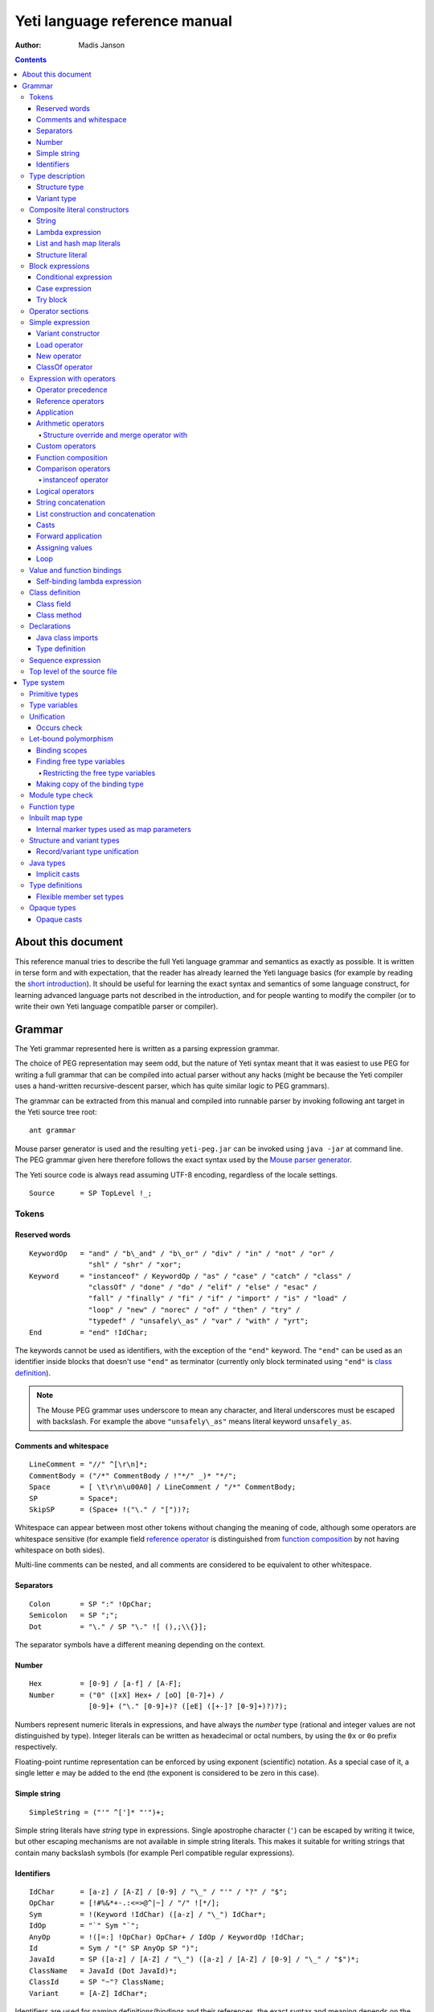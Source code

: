 .. ex: se sw=4 sts=4 expandtab:

================================
Yeti language reference manual
================================

:Author: Madis Janson

.. contents:: Contents
.. _yeti.jar: http://dot.planet.ee/yeti/yeti.jar
.. _home page: http://mth.github.io/yeti/
.. _Mouse parser generator: http://mousepeg.sourceforge.net/Manual.pdf
.. _short introduction: http://dot.planet.ee/yeti/intro.html

About this document
~~~~~~~~~~~~~~~~~~~~~~
This reference manual tries to describe the full Yeti language grammar and
semantics as exactly as possible. It is written in terse form and with
expectation, that the reader has already learned the Yeti language basics
(for example by reading the `short introduction`_). It should be useful
for learning the exact syntax and semantics of some language construct, for
learning advanced language parts not described in the introduction, and
for people wanting to modify the compiler (or to write their own Yeti
language compatible parser or compiler).

Grammar
~~~~~~~~~~
The Yeti grammar represented here is written as a parsing expression
grammar.

The choice of PEG representation may seem odd, but the nature of Yeti syntax
meant that it was easiest to use PEG for writing a full grammar that can
be compiled into actual parser without any hacks (might be because the Yeti
compiler uses a hand-written recursive-descent parser, which has quite similar
logic to PEG grammars).

The grammar can be extracted from this manual and compiled into runnable
parser by invoking following ant target in the Yeti source tree root::

    ant grammar

Mouse parser generator is used and the resulting ``yeti-peg.jar`` can be
invoked using ``java -jar`` at command line. The PEG grammar given here
therefore follows the exact syntax used by the `Mouse parser generator`_.

The Yeti source code is always read assuming UTF-8 encoding, regardless
of the locale settings.

.. peg

::

    Source      = SP TopLevel !_;


Tokens
+++++++++

Reserved words
-----------------
.. peg

::

    KeywordOp   = "and" / "b\_and" / "b\_or" / "div" / "in" / "not" / "or" /
                  "shl" / "shr" / "xor";
    Keyword     = "instanceof" / KeywordOp / "as" / "case" / "catch" / "class" /
                  "classOf" / "done" / "do" / "elif" / "else" / "esac" /
                  "fall" / "finally" / "fi" / "if" / "import" / "is" / "load" /
                  "loop" / "new" / "norec" / "of" / "then" / "try" /
                  "typedef" / "unsafely\_as" / "var" / "with" / "yrt";
    End         = "end" !IdChar;

The keywords cannot be used as identifiers, with the exception of the
``"end"`` keyword. The ``"end"`` can be used as an identifier inside blocks
that doesn't use ``"end"`` as terminator (currently only block terminated
using ``"end"`` is `class definition`_).

.. Note::

    The Mouse PEG grammar uses underscore to mean any character,
    and literal underscores must be escaped with backslash.
    For example the above ``"unsafely\_as"`` means literal
    keyword ``unsafely_as``.

Comments and whitespace
--------------------------
.. peg

::

    LineComment = "//" ^[\r\n]*;
    CommentBody = ("/*" CommentBody / !"*/" _)* "*/";
    Space       = [ \t\r\n\u00A0] / LineComment / "/*" CommentBody;
    SP          = Space*;
    SkipSP      = (Space+ !("\." / "["))?;

Whitespace can appear between most other tokens without changing the
meaning of code, although some operators are whitespace sensitive
(for example field `reference operator <Reference operators_>`_ is
distinguished from `function composition`_ by not having whitespace
on both sides).

Multi-line comments can be nested, and all comments are considered
to be equivalent to other whitespace.

Separators
-------------
.. peg

::

    Colon       = SP ":" !OpChar;
    Semicolon   = SP ";";
    Dot         = "\." / SP "\." ![ (),;\\{}];

The separator symbols have a different meaning depending on the context.

Number
---------
.. peg

::

    Hex         = [0-9] / [a-f] / [A-F];
    Number      = ("0" ([xX] Hex+ / [oO] [0-7]+) /
                  [0-9]+ ("\." [0-9]+)? ([eE] ([+-]? [0-9]+)?)?);

Numbers represent numeric literals in expressions, and have always
the *number* type (rational and integer values are not distinguished
by type). Integer literals can be written as hexadecimal or octal
numbers, by using the ``0x`` or ``0o`` prefix respectively.

Floating-point runtime representation can be enforced by using exponent
(scientific) notation. As a special case of it, a single letter ``e``
may be added to the end (the exponent is considered to be zero in this
case).

Simple string
-----------------
.. peg

::

    SimpleString = ("'" ^[']* "'")+;

Simple string literals have *string* type in expressions.
Single apostrophe character (``'``) can be escaped by writing it twice,
but other escaping mechanisms are not available in simple string literals.
This makes it suitable for writing strings that contain many backslash
symbols (for example Perl compatible regular expressions).

Identifiers
--------------
.. _Id:
.. peg

::

    IdChar      = [a-z] / [A-Z] / [0-9] / "\_" / "'" / "?" / "$";
    OpChar      = [!#%&*+-.:<=>@^|~] / "/" ![*/];
    Sym         = !(Keyword !IdChar) ([a-z] / "\_") IdChar*;
    IdOp        = "`" Sym "`";
    AnyOp       = !([=:] !OpChar) OpChar+ / IdOp / KeywordOp !IdChar;
    Id          = Sym / "(" SP AnyOp SP ")";
    JavaId      = SP ([a-z] / [A-Z] / "\_") ([a-z] / [A-Z] / [0-9] / "\_" / "$")*;
    ClassName   = JavaId (Dot JavaId)*;
    ClassId     = SP "~"? ClassName;
    Variant     = [A-Z] IdChar*;

Identifiers are used for naming definitions/bindings and their references,
the exact syntax and meaning depends on the context (most common are the
value bindings used within expressions).

Most operators can be used as normal identifiers by placing them in
parenthesis. The type of usable operator binding should be a function
(for binary operators it would be *left-side* → *right-side* → *result*).

Type description
+++++++++++++++++++
.. _Type:
.. _IsType:
.. peg

::

    Type        = SP BareType SkipSP FuncType*;
    IsType      = SP ("is" !IdChar Type)?;
    BareType    = ['^] IdChar+ / "~" JavaType / "{" StructType / "(" SP ")" /
                  "(" Type ")" / VariantType ("|" !OpChar SP VariantType)* /
                  Sym "!"? SkipSP TypeParam?;
    TypeParam   = "<" SP (Type ("," Type)*)? ">";
    FuncType    = ("->" / "\u2192") !OpChar SP BareType SkipSP;
    JavaType    = ClassName "[]"*;

Type description is one of the following: function, type parameter (starts
with ``'`` or ``^``), Java class name (prefixed with ``~``), structure,
variant or type name. Type name may be followed by optional parameter list
that is embedded between ``<`` and ``>``. Java class name may be followed
by one or more ``[]`` pairs, indicating that it is JVM array type (in this
case the ClassName might be also Java primitive type name like *char*).

Type parameters starting with ``^`` are considered to have an ordered type.

Function type is in the form *argument-type* → *return-type* (the
above grammar defines it like type list separated by arrows, because the
*return-type* itself can be a function type without any surrounding
parenthesis). Either ``->`` or the unicode symbol \\u2192 (→) can be used
for the function arrow.

The IsType clause using ``"is"`` keyword is used after binding or expression
to narrow it's type by unifying it with the given type.

Structure type
-----------------
.. peg

::

    StructType  = FieldType ("}" / "," SP "}" / "," StructType);
    FieldType   = SP ("var" !IdChar SP)? "\."? Sym SP "is" !IdChar Type;

Structure type is denoted by field list surrounded by ``{`` and ``}``.
The field names can be prefixed with dot, denoting required fields
(if any of the fields is without dot, then **all** listed fields
form the allowed fields set in the structure type). Defined structure
type is open, if all field names are prefixed with dot.

Structure type in Yeti is more commonly called an extensible record
type in the ML family languages (the name structure is chosen in Yeti
because it is more familiar to programmers knowing the C family
languages).

Variant type
---------------
.. peg

::

    VariantType = Variant "\."? !IdChar SP BareType SkipSP;

Single variant type consists of the capitalized variant tag followed
by variants value type. The variant tag can be suffixed with dot,
denoting that it isn't a required variant. Defined variant type is open,
if there is no variant suffixed with dot.

The full variant type consists of single variants separated by ``|``
symbols. If any of the tags in full variant type has the dot prefix,
then **all** listed fields form the allowed variants set).

Composite literal constructors
+++++++++++++++++++++++++++++++++

Composite literals are literal expressions that can contain other expressions.
These expressions generally construct a new instance of the value on each
evaluation, with the exception of constant list literals, and string literals
that doesn't have any embedded expressions.

String
---------
.. peg

::

    String      = SimpleString /
                  "\"\"\"" ("\\" StringEscape / !"\"\"\"" _)* "\"\"\"" /
                  "\"" ("\\" StringEscape / ^["])* "\"";
    StringEscape = ["\\abfnrte0] / "u" Hex Hex Hex Hex /
                   "(" SP InParenthesis SP ")" / [ \t\r\n] SP "\"";

String literals have *string* type in expressions.
Strings can contain following escape sequences:

+-------------------+--------------------------------------------------------+
| Escape sequence   | Meaning in the string                                  |
+===================+========================================================+
| \\"               | Quotation mark ``"`` (ASCII code 34)                   |
+-------------------+--------------------------------------------------------+
| \\\ \\            | Backslash ``\`` (ASCII code 92)                        |
+-------------------+--------------------------------------------------------+
| \\(*expression*)  | Embedded expression. The value of the expression       |
|                   | is converted into string in the same way as standard   |
|                   | libraries string function would do.                    |
+-------------------+--------------------------------------------------------+
| \\\ *whitespace*" | This escape is simply omitted. The whitespace can      |
|                   | contain line breaks and comments, so this is useful    |
|                   | for breaking long strings into multiple lines.         |
+-------------------+--------------------------------------------------------+
| \\0               | NUL (ASCII code 0, null character)                     |
+-------------------+--------------------------------------------------------+
| \\a               | BEL (ASCII code 7, bell)                               |
+-------------------+--------------------------------------------------------+
| \\b               | BS  (ASCII code 8, backspace)                          |
+-------------------+--------------------------------------------------------+
| \\t               | HT  (ASCII code 9, horizontal tab)                     |
+-------------------+--------------------------------------------------------+
| \\n               | LF  (ASCII code 10, new line)                          |
+-------------------+--------------------------------------------------------+
| \\f               | FF  (ASCII code 12, form feed)                         |
+-------------------+--------------------------------------------------------+
| \\r               | CR  (ASCII code 13, carriage return)                   |
+-------------------+--------------------------------------------------------+
| \\e               | ESC (ASCII code 27, escape)                            |
+-------------------+--------------------------------------------------------+
| \\u\ *####*       | UTF-16 code point with the given hexadecimal           |
|                   | code *####*.                                           |
+-------------------+--------------------------------------------------------+

Stray backslash characters are not allowed, and all other sequences of symbols
represent themselves inside the string literal.

Strings are composite literals, because it is possible to embed arbitrary
expressions_ in the string using \\(...). The value of the whole
string literal is the result of concatenation of literal and embedded
expression value parts as strings.

Strings can be triple-quoted (in the start and end), the meaning is exactly
same as with strings between single ``"`` symbols. Triple-quoted strings
can be useful for larger string literals that contain ``"`` symbols by
themselves.

Lambda expression
--------------------
.. _Lambda:
.. peg

::

    Lambda      = "do" !IdChar BindArg* Colon AnyExpression "done" !IdChar;
    BindField   = FieldId IsType "=" !OpChar SP Id SP / Id IsType;
    StructArg   = "{" SP BindField ("," SP BindField)* "}";
    BindArg     = SP (Id / "()" / StructArg);

Lambda expression (aka function literal) constructs a function value containing
the given block of code (AnyExpression_) as body. The type of lambda expression
is therefore *argument-type* → *return-type* (a function type).
The argument type is inferred from the function body and the return type is
the type of the body expression.

The bindings from outer scopes are accessible for the function literals
body expression, and when used create a closure. Mutable bindings will
be stored in the closure as implicit references to the bindings.

Multiple arguments (BindArg) can be declared, this creates implicit nested
lambda expression for each of the arguments. The following lambda definitions
are therefore strictly equivalent::

    implicit_inner_lambda = do a b: a + b done;
    explicit_inner_lambda = do a: do b: a + b done;

Some special argument forms are accepted:

Unit value literal: ``()``
    The argument type is unit type and no actual argument binding is done.

Single underscore: ``_``
    The argument type is a type variable and no actual argument
    binding is done (essentially a wildcard pattern match).

.. _StructArg:

Structure literal: StructArg
    A destructuring binding of the argument is done. This means that the
    identifiers (Id) used as values for structure fields (FieldId) are bound
    inside the function body to the actual field values (taken from
    the structure value given as argument).

List and hash map literals
-----------------------------
.. peg

::

    List        = "[:]" / "[" SP (Items ("," SP)?)? "]";
    Items       = HashItem ("," HashItem)* / ListItem ("," ListItem)*;
    ListItem    = Expression SP ("\.\." !OpChar Expression)? SP;
    HashItem    = Expression Colon Expression SP;

List and hash map literals are syntactically both enclosed in square
brackets. The difference is that hash map items have the key expression
and colon prepended to the value expression, while list items have only
the value expression. Empty hash map constructor is written as ``[:]`` to
differentiate it from the empty list literal ``[]``.

The list literal constructs a immutable single-linked list of its item
values (elements). The hash map literal constructs a mutable hash table
containing the given key-value associations.

Value expression types of all items are unified, resulting in a single
*value-type*. Hash map literals also unify all items key expression
types, resulting in a single *key-type*. The type of the list literal
itself is *list<value-type>*, and the type of the hash map literal is
*hash<key-type, value-type>*. Empty list and hash map constructors
assign type variables to the *value-type* and *key-type*.

List literals can contain value ranges, where the lower and higher bound
of the range are separated by two consecutive dots (*lower-bound* ``..``
*higher-bound*). The items corresponding to the range are created lazily
when the list is traversed by incrementing the lower bound by one as long
as it doesn't exceed the higher bound. The bound and item types for a list
containing range are always *number* (which means that the *value-type*
is also a *number*).

Structure literal
--------------------
.. peg

::

    Struct      = "{" Field ("," Field)* ","? SP "}";
    Field       = SP NoRec? Modifier? FieldId
                  (&(SP [,}]) / BindArg* IsType "=" !OpChar AnyExpression) SP;
    FieldId     = Id / "``" ^[`]+ "``";
    NoRec       = "norec" Space+;
    Modifier    = ("get" / "set" / "var") Space+;

Structure literal creates a structure (aka record) value, which contains a
collection of named fields inside curled braces. Each field is represented as
a binding, where the FieldId is optionally followed by IsType_ clause narrowing
the fields type and/or equals (``=``) symbol and an expression containing
the fields value. The FieldId is either normal identifier or a string enclosed
between ``````.

Multiple fields are separated by commas. If the field value is not specified
by explicit expression, then current scope must contain a binding with same
name as the field, and the value of that binding is assigned to the
corresponding structure field.

If field value expression is a function literal (either implicit one created
by having arguments in the field binding or explicit Lambda_ block), then a
new scope is created inside the structure literal, and used by all field value
expressions as a containing scope. All fields having function literal values
will create a local binding inside that structure scope (unless prefixed
with ``norec`` keyword), and the bindings will be recursively available
for all expressions residing in the structure literal definition. This is
the only form of mutually recursive bindings available in the Yeti language.
The local bindings inside the structure scope are always non-polymorphic.

The field names can be prefixed with ``norec``, ``var``, ``get`` or ``set``
keywords:

``var``
    The field is mutable within structure (by default a field is immutable).

``norec``
    The field won't create a local binding inside the structure scope,
    even when it's value is a function literal.

``get``
    The given value is used as an accessor function that is applied to unit
    value ``()`` to get the actual field value whenever the
    `field value is referenced <FieldRef_>`_. The type of the accessor
    function is *()* → *field-type*.

``set``
    The given value is used as an accessor function that is applied to
    the value to be assigned whenever a new value is
    `assigned <assigning values_>`_ to the `field reference <FieldRef_>`_.
    The ``set`` accessor is allowed only together with the ``get`` accessor.
    The type of the accessor function is *field-type* → *()*.

The type of structure literal is a structure type. The types of fields are
inferred from the values assigned to the fields and produce an allowed fields
set for the literals type. The required fields set in the type will be empty.

Block expressions
+++++++++++++++++++++

Conditional expression
-------------------------
.. peg

::

    If          = "if" !IdChar IfCond ("elif" !IdChar IfCond)* EndIf;
    EndIf       = ("else" !IdChar AnyExpression)? "fi" !IdChar /
                  "else:" !OpChar Expression;
    IfCond      = AnyExpression "then" !IdChar AnyExpression;

Conditional expression provides branched evaluation. When the condition
expression before ``"then"`` keyword evaluates as **true** value, then
the AnyExpression_ after the ``"then"`` keyword will be evaluated, and
resulting value will be the value for the conditional expression.

Otherwise the following ``elif`` condition will be examined in the same way.
If there are no (more) ``elif`` branches, then evaluation of the expression
after the ``"else"`` keyword will give the value of the conditional expression.

The type of conditions (which precede the ``"then"`` keywords) is *boolean*.
The types of branch expressions are unified, and the unified type is used as
the type of the whole conditional expression. The unification uses implicit
casting rules for ``elif`` and ``else`` branches.

The final ``else`` branch might be omitted, in this case an implicit
``else`` branch is created by the compiler. If the unified type of the
explicit branches were *string*, then the value of the implicit ``else``
branch will be **undef_str**, otherwise the implicit ``else`` branch will
give the unit value ``()`` (that has the unit type *()*).

Case expression
------------------
.. peg

::

    CaseOf      = "case" !IdChar AnyExpression "of" !IdChar
                  Case (Semicolon CaseStmt?)* SP Esac;
    Case        = SP Pattern Colon Statement;
    CaseStmt    = Case / Statement / SP "\.\.\." Semicolon* SP &Esac;
    Esac        = "esac" !IdChar;
    Pattern     = Match SP ("::" !OpChar SP Match SP)*;
    Match       = Number / String / JavaId SP "#" SP JavaId /
                  Variant SP Match / Id /
                  "[" SP (Pattern ("," SP Pattern)* ("," SP)?)? "]" /
                  "{" FieldPattern ("," FieldPattern)* ("," SP)? "}" /
                  "(" SP Pattern? ")";
    FieldPattern = SP Id IsType ("=" !OpChar SP Pattern)? SP;

Case expression contains one or more case options separated by semicolons.
Each case option has a value pattern followed by colon and expression to be
evaluated in case the pattern matches the given argument value (resulting
from the evaluation of the AnyExpression_ between initial ``"case"`` and
``"of"`` keywords). Only the expression from first matching case option will
be evaluated, and the resulting value will be the value of the whole case
expression.

The patterns are basically treated as literal values that are compared to
the given case argument value, but identifiers in the pattern (Id_) act
like wildcards that match any value. Each case option has its own scope,
and the identifiers from its pattern will have the matching values bound
to them during the expression evaluation.

The pattern can contain wildcard identifiers, number and string literals,
variant constructor applications, list cell constructor applications (``::``),
list literals, structure literals and static final field references from
Java classes (in the ``Class#field`` form).

The underscore identifier ``_`` is special in that it wouldn't be bound
to real variable (similarly as it's used in function arguments).

The compiler should verify that the case options patterns together provide
exhaustive match for the matched value, so at least one case option is
guaranteed to match at runtime, regardless of the matched value. Compilation
error should be given for non-exhaustive patterns.

The last case option can be ``...`` (but it can't be the only option).
This is shorthand for the following case option code::

   value: throw new IllegalArgumentException("bad match (\(value))"); 

It can be useful for marking the case patterns as non-exhaustive (and since
it will match any value, it will make the exhaustiveness check to pass).

The matching value type is inferred from each case option pattern, and
the resulting types are unified into single type. The pattern type
unification works mostly like regular expression type unification,
with few exceptions:

    * `Variant <Id_>`_ tags from the pattern form *allowed* member set in
      the corresponding variant type, unless the type is also matched with
      wildcard (in this case open *required* member set is formed in the type).
    * Structure fields from the pattern form open *required* member set in the
      corresponding structure type.
    * List literal pattern gives *list?* type instead of *list*, meaning
      that values of *array* type can be also matched to it.

The case option expression types are also inferred and unified into single
type, which will be the type of the whole case expression.

Try block
------------
.. peg

::

    Try         = "try" !IdChar AnyExpression Catches "yrt" !IdChar;
    Catch       = "catch" !IdChar ClassId (Space Id)? Colon AnyExpression;
    Catches     = Finally / Catch+ Finally?;
    Finally     = "finally" !IdChar AnyExpression;

Try block provides exception handling. The expression following the ``"try"``
keyword is evaluated first, and if it doesn't throw an exception, the value
of it will be used as the value of the ``try``...\ ``yrt`` block.

The exceptions correspond to the JVM exceptions, and therefore the exception
types are directly Java class types.

The types of the ``try`` and ``catch`` section expressions are unified, and
the resulting type is used as the type of the ``try`` block.

The ``finally`` sections expression must have the unit type *()*, as the
value from the evaluation of the ``finally`` section is always ignored.

If exception is thrown that matches some ``catch`` section (by being same or
subclass of its `ClassId <Id_>`_), then first matching ``catch`` section is
evaluated, and the resulting value is used as the value of the ``try`` block.

If ``catch`` section has an exception binding Id_, then caught exceptions
value will be bound to the given identifier in that sections scope.

The expression following the ``"finally"`` keyword will be evaluated regardless
of whether any exception was thrown during the evaluation of ``try`` and
``catch`` sections. If an exception was thrown, then it will be suspended
during the evaluation of the ``finally`` section. If exception was suspended
and the ``finally`` section itself throws an exception, then the suspended
exception will be dropped (as only one exception per thread is allowed
simultaneously), otherwise the suspended exception will be re-thrown after
the ``finally`` block finishes.

Operator sections
++++++++++++++++++++

The operator sections can be only in parenthesis.

.. peg

::

    InParenthesis = FieldRef+ / SP AsIsType / RightSection /
                    LeftSection / AnyExpression;
    RightSection = SP AnyOp Expression;
    LeftSection  = Expression SP AnyOp;

Right section results in a function that applies the operator with argument
value as the implicit left-side value, and the expressions value as
right-side value. Left section results in a function that applies the operator
with expressions value as the left-side value, and the argument value as the
implicit right-side value. The expression is evaluated during the evaluation
of the section. The sections can be viewed as a syntactic sugar for following
partial applications::

    right_section = (`operator` expression);
    right_section_equivalent = flip operator expression;
    left_section = (expression `operator`);
    left_section_equivalent = operator expression;

The ``as`` and ``unsafely_as`` casts can also be used as right sections, that
result in a function value that casts its argument value into the given type.
The argument type is inferred from the context where the cast section is used,
defaulting to type variable (*'a*). Similarly the ``instanceof`` operator
can be used as a right section, resulting in a function that checks whether
its argument value would pass as instance of the given Java class.

Field references can also be put into parenthesis, giving a function that
retrieves the field value from the argument value. The type of single
field reference is ``{``\ *.field-name* ``is`` *'a*\ ``}`` → *'a*.

Field reference functions can be seen as syntactic sugar for following
lambda expressions::

    foo_bar_reference_function = (.foo.bar);
    foo_bar_reference_equivalent = do v: v.foo.bar done;

Any other expression in parenthesis is the expression itself.

Simple expression
++++++++++++++++++++
.. _expressions:
.. peg

::

    Primitive   = Number / String / "(" SP InParenthesis SP ")" / List /
                  Struct / Lambda / If / CaseOf / Try / New / Load / ClassOf /
                  Variant / Id;
    CPrimitive  = !End Primitive;

Simple expression is an expression that is not composed of subexpressions
separated by operators.

* `Identifier <Id_>`_
* Parenthesis (that can contain `any expression <AnyExpression_>`_)
* Literal constructor (number_, string_, `lambda expression`_,
  `list and hash map literals`_, `structure literal`_ or
  `variant constructor`_)
* Block expression (`conditional expression`_, `case expression`_ or
  `try block`_)
* Special value constructor (`load operator`_, `new operator`_ or
  `classOf operator`_)

The CPrimitive is simple expression that isn't the ``end`` keyword.
This is used inside `class definition`_ block, which is terminated by
``end`` (in other places ``end`` is normal identifier).

Variant constructor
----------------------

Variant constructor is written simply as a `Variant <Id_>`_ tag.
The type of variant constructor is *'a* → *Variant 'a*.

Load operator
----------------
.. peg

::

    Load        = "load" !IdChar ClassName;

Load operator gives value of module determined by the `ClassName <Id_>`_,
and the expressions type is the type of the module.

Alternatively ``load`` of module with structure type can be used as
a statement on the left side of the sequence operator. In this use
all fields of the module value will be brought into scope of right-hand
side of the sequence operator as local bindings, and additionally all
top-level `typedefs <Type definition_>`_ from the module will be imported
into that scope (excluding the ``shared`` typedefs).

New operator
---------------
.. _ArgList:
.. peg

::

    New         = "new" !IdChar ClassName SP NewParam;
    NewParam    = ArgList / "[" AnyExpression "]" "[]"*;
    ArgList     = "(" SP (Expression SP ("," Expression SP)*)? ")";

New operator constructs an instance of Java class specified by
`ClassName <Id_>`_, and the expressions type is the class type *~ClassName*.

Similarly to Java language, the constructor that has nearest match to
the given argument types is selected. Compilation fails, if there is no
suitable constructor.
The exact semantics of class construction come from the underlying JVM used,
and can be looked up from the JVM specification.

ClassOf operator
-------------------
.. peg

::

    ClassOf     = "classOf" !IdChar ClassId SP "[]"*;

The ``classOf`` operator gives Java **Class** instance corresponding to
the JVM class specified by the `ClassId <Id_>`_.
The specified class must exists in the compilation class path.
If the class name is followed by ``[]`` pairs, then an array class is given.
The type of ``classOf`` expression is (obviously) ``~java.lang.Class``.

Rough equivalent to ``classOf`` would be using ``Class#forName`` method::

    stringClass = Class#forName("java.lang.String");
    // gives same result as
    stringClass = classOf java.lang.String;
    // or simply
    stringClass = classOf String;

Expression with operators
++++++++++++++++++++++++++++

Operator precedence
----------------------

+----------------+-----------------+-----------------------+-----------------+
| Precedence and | Operator        | Description           | Type            |
| associativity  |                 |                       |                 |
+================+=================+=======================+=================+
| 1.             | **.**\ *field*  | Field reference       | *{.field is*    |
| suffix         |                 |                       | *'a}* → *'a*    |
|                +-----------------+-----------------------+-----------------+
|                | **#**\ *field*  | Java object reference |                 |
|                +-----------------+-----------------------+-----------------+
|                | **[]**          | Map reference         | *map<'k, 'e>*   |
|                |                 |                       | → *'k* → *'e*   |
+----------------+-----------------+-----------------------+-----------------+
| 1.             | **->**          | Custom reference      | *{.``->`` is*   |
| left           |                 |                       | *'a* → *'b}*    |
|                |                 |                       | → *'a* → *'b*   |
+----------------+-----------------+-----------------------+-----------------+
| 2.             | **-**           | Arithmetic negation   | *number* →      |
| prefix         |                 |                       | *number*        |
|                +-----------------+-----------------------+-----------------+
|                | **\\**          | Lambda                |                 |
+----------------+-----------------+-----------------------+-----------------+
| 3.             |                 | Application           | (*'a* → *'b*)   |
| left           |                 |                       | → *'a* → *'b*   |
+----------------+-----------------+-----------------------+-----------------+
| 4.             | **\***          | Multiplication        | *number* →      |
| left           +-----------------+-----------------------+ *number* →      |
|                | **/**           | Division              | *number*        |
|                +-----------------+-----------------------+                 |
|                | **div**         | Integer division      |                 |
|                +-----------------+-----------------------+                 |
|                | **%**           | Remainder of          |                 |
|                |                 | integer division      |                 |
|                +-----------------+-----------------------+                 |
|                | **b_and**       | Bitwise and           |                 |
|                +-----------------+-----------------------+                 |
|                | **shl**         | Bitwise left shift    |                 |
|                +-----------------+-----------------------+                 |
|                | **shr**         | Bitwise right shift   |                 |
|                +-----------------+-----------------------+-----------------+
|                | **with**        | Structure merge       |                 |
+----------------+-----------------+-----------------------+-----------------+
| 5.             | **+**           | Addition              | *number* →      |
| left           +-----------------+-----------------------+ *number* →      |
|                | **-**           | Subtraction           | *number*        |
|                +-----------------+-----------------------+                 |
|                | **b_or**        | Bitwise or            |                 |
|                +-----------------+-----------------------+                 |
|                | **xor**         | Bitwise exclusive or  |                 |
+----------------+-----------------+-----------------------+-----------------+
| 6.             |                 | Custom operators      |                 |
| left           |                 |                       |                 |
+----------------+-----------------+-----------------------+-----------------+
| 7.             | **.**           | Function              | *('a* → *'b)*   |
| undefined      |                 | composition           | → *('c* → *'a)* |
|                |                 |                       | → *'c* → *'b*   |
+----------------+-----------------+-----------------------+-----------------+
| 8.             | **==**          | Equality              | *'a* → *'b*     |
| left           +-----------------+-----------------------+ → *boolean*     |
|                | **!=**          | Inequality            |                 |
|                +-----------------+-----------------------+-----------------+
|                | **<**           | Less than             | *^a* → *^b*     |
|                +-----------------+-----------------------+ → *boolean*     |
|                | **<=**          | Less than or equal    |                 |
|                +-----------------+-----------------------+                 |
|                | **>**           | Greater than          |                 |
|                +-----------------+-----------------------+                 |
|                | **>=**          | Greater than or equal |                 |
|                +-----------------+-----------------------+-----------------+
|                | **=~**          | Pattern match         | *string*        |
|                |                 |                       | → *string*      |
|                |                 |                       | → *boolean*     |
|                +-----------------+-----------------------+-----------------+
|                | **instanceof**  | Instance of class     | *'a* → *boolean*|
+----------------+-----------------+-----------------------+-----------------+
| 9.             | **not**         | Logical negation      | *boolean*       |
| prefix         |                 |                       | → *boolean*     |
+----------------+-----------------+-----------------------+-----------------+
| 10.            | **and**         | Logical and           | *boolean*       |
| left           +-----------------+-----------------------+ → *boolean*     |
|                | **or**          | Logical or            | → *boolean*     |
+----------------+-----------------+-----------------------+-----------------+
| 11.            | **^**           | String concatenation  | *string*        |
| left           |                 |                       | → *string*      |
|                |                 |                       | → *string*      |
+----------------+-----------------+-----------------------+-----------------+
| 12.            | **::**          | List construction     | *'a*            |
| right          |                 |                       | → *list<'a>*    |
|                |                 |                       | → *list<'a>*    |
|                +-----------------+-----------------------+-----------------+
|                | **:.**          | Lazy list             | *'a* → *(()*    |
|                |                 | construction          | → *list<'a>)*   |
|                |                 |                       | → *list<'a>*    |
|                +-----------------+-----------------------+-----------------+
|                | **++**          | List concatenation    | *list<'a>*      |
|                |                 |                       | → *list<'a>*    |
|                |                 |                       | → *list<'a>*    |
+----------------+-----------------+-----------------------+-----------------+
| 13.            | **is** *type*   | Type unification      | *type* → *type* |
| suffix         +-----------------+-----------------------+-----------------+
|                | **as**          | Type conversion       |                 |
|                +-----------------+-----------------------+-----------------+
|                | **unsafely_as** | Unsafe type coercion  |                 |
+----------------+-----------------+-----------------------+-----------------+
| 14.            | **|>**          | Forward application   | *'a* → *('a*    |
| left           |                 |                       | → *'b)* → *'b*  |
+----------------+-----------------+-----------------------+-----------------+
| 15.            | **:=**          | Assignment            | *'a* → *'a*     |
| left           |                 |                       | → *()*          |
+----------------+-----------------+-----------------------+-----------------+
| 16.            | **loop**        | Loop                  | *boolean*       |
| right          |                 |                       | → *()* → *()*   |
+----------------+-----------------+-----------------------+-----------------+

Reference operators
----------------------
.. peg

::

    Reference   = SP PrefixOp* Primitive RefOp*;
    CReference  = SP PrefixOp* CPrimitive CRefOp*;
    RefOp       = FieldRef / MapRef / (SP (ObjectRef / "->" SP Primitive));
    CRefOp      = FieldRef / MapRef / (SP (ObjectRef / "->" SP CPrimitive));

Reference operators have highest precedence and thereby work
on simple `expressions`_.

Reference operators have left associativity.

The ``->`` operator is a function from standard library that is used
to provide custom reference operator for structure objects.

.. peg

::

    PrefixOp    = "\\" SP / "-" SP !OpChar;

The ``\`` prefix operator is shorthand form of `lambda expression`_.
A expression in form ``\``\ *value* is equivalent to ``do:`` *value* ``done``.
The argument value is ignored. If the *value* is a constant expression, then
the result is a constant function.

The ``-`` prefix operator is arithmetic negation. Its type is
*number* → *number*, so the negated expression must be a number, and the
resulting value is also number. Since ``-`` can be also used as binary
operator, the prefix operator cannot be used directly as function,
but the function value is bound in standard library module ``yeti.lang.std``
to ``negate`` identifier.

.. _FieldRef:
.. peg

::

    FieldRef    = Dot SP FieldId;

Field reference is a postfix operator that gives value of the given structure
*field*. Its type is ``{``\ *.field* ``is`` *'a*\ ``}`` → *'a*.

.. _mapping reference:
.. peg

::

    MapRef      = "[" Sequence SP "]";

Mapping reference takes two arguments - the mapping value preceding it and
the key value expression. The resulting value is the element corresponding
to the given key (or index). No whitespace can be before mapping reference
operator - if there is whitespace, then it is parsed as application of list
literal. The standard library has this operator as ``at`` function with
type *map<'key, 'element>* → *'key* → *'element*.
The mapping can be either *hash* map or *array*.

.. peg

::

    ObjectRef   = "#" JavaId SP ArgList?;

When ArgList_ is present, the ``#`` operator means method call, otherwise
it will be a Java class field reference.

The left side expression of the ``#`` operator is expected to have a Java
object type (*~Something*), that must have a field or method named by the
`JavaId <Id_>`_. No type inference is done for the left-side object type.

Since Java classes can have multiple methods with same name, the exact
method is resolved by finding one that has the correct number of arguments
and best match for the actual argument types. Implicit casting is done
for the arguments, if necessary. The resulting expression type is derived
from the used methods return type for method calls and field type for object
field references.

The ``#`` operator cannot be used as a function.

Application
--------------
.. peg

::

    Apply       = Reference (SP AsIsType* Reference)*;
    CApply      = CReference (SP AsIsType* CReference)*;

Function application is done simply by having two value expressions
(simple values or references) consecutively. Left side value is the
function value and the right side is the argument given to the function.
Yeti uses strict call-by-sharing evaluation semantics (call-by-sharing
is a type of call-by-value evaluation, where references are passed).

The type of application is the functions return type. If the function
value type is *'a* → *'b*, then the given value must have the same *'a*
type and the applications resulting value type is the same *'b* type.

The application operator has left associativity, for example ``a b c`` is
identical to ``(a b) c``. 

The function expression is evaluated before argument expression. This means
also that when multiple arguments are given by curring, then these argument
expressions are evaluated in the application order.

Arithmetic operators
-----------------------
.. peg

::

    Sum         = Multiple SkipSP (SumOp Multiple)*;
    CSum        = CMultiple SkipSP (SumOp CMultiple)*;
    SumOp       = AsIsType* ("+" / "-") !OpChar / ("b\_or" / "xor") !IdChar;
    Multiple    = Apply SkipSP (AsIsType* FactorOp Apply SkipSP)*;
    CMultiple   = CApply SkipSP (AsIsType* FactorOp CApply SkipSP)*;
    FactorOp    = ("*" / "/" / "%") !OpChar /
                  ("div" / "shr" / "shl" / "b\_and" / "with") !IdChar;

Yeti language has the following arithmetic and bitwise logic operators:

+-----------+-------------------------------+
| Operator  | Description                   |
+===========+===============================+
| **\+**    | Arithmetic addition           |
+-----------+-------------------------------+
| **\-**    | Arithmetic subtraction        |
+-----------+-------------------------------+
| **b_or**  | Bitwise logical or            |
+-----------+-------------------------------+
| **b_xor** | Bitwise logical exclusive or  |
+-----------+-------------------------------+
| **\***    | Arithmetic multiplication     |
+-----------+-------------------------------+
| **/**     | Arithmetic division           |
+-----------+-------------------------------+
| **%**     | Remainder of integer division |
+-----------+-------------------------------+
| **div**   | Integer division              |
+-----------+-------------------------------+
| **b_and** | Bitwise logical and           |
+-----------+-------------------------------+
| **shr**   | Bit shift to right (unsigned) |
+-----------+-------------------------------+
| **shl**   | Bit shift to left             |
+-----------+-------------------------------+

All arithmetic and bitwise operators have the type *number* → *number*
→ *number* and left associativity. The bitwise, integer division and
remainder operators truncate fractional part from their arguments,
doing the given operation using only the integer part of the argument.

Structure override and merge operator with
'''''''''''''''''''''''''''''''''''''''''''''
The expression on the right of the ``with`` operator must have a structure
type that has an allowed fields set (a non-extensible structure type).
The left-side expression must have either structure type or undefined
type  *'a* (a type variable). The ``with`` operator has nothing else
in common with arithmetic operators, than having the same precedence and
left associativity.

The resulting value of the ``with`` expression is a structure consisting of
all fields from the right-side value, that were in its types allowed field
set, and those fields from the left-side structure value, that were not in
the right-side expression types allowed field set.

Mutable fields are shared with their originating structure. This means that
the structure that gave a mutable field to the resulting structure gets
its field updated whenever the field is assigned a new value in the ``with``
operators result structure. The ``get`` and ``set`` field accessor functions
are also passed to the resulting structure, so accessing the result structure
field still goes through the accessor functions.

The ``with`` operator has two distinct use cases, overriding and merging.
If the left-side expression also has a structure type with allowed fields set,
then a merge operation is done, otherwise only a simple override is done.

For overriding operation the left-side expressions type is unified with
open structure type that has as a required fields set the right-side types
allowed fields set. The result of unification is used as the type of the
``with`` expression. Due to the type unification the right-side allowed
field set is either same or subset of the left-side values field set, with
matching types, and all the corresponding fields are overridden.

For merging operation, the type of the ``with`` expression is a new structure
type. The result types allowed field set contains all of the right-side types
allowed field set, and those fields from the left-side types allowed field
set that were not present in the right-side type. A required fields set is
not present in the result type, and no unification is done with either left
nor right side expression types. Since no unification is done, for a field
present on both sides of the ``with`` operator the types can be different
(only the type from right side is used in this case).

Custom operators
-------------------
.. peg

::

    CustomOps   = Sum SkipSP (AsIsType* CustomOp Sum)*;
    CCustomOps  = CSum SkipSP (AsIsType* CustomOp CSum)*;
    CustomOp    = !(CompareOp / [*/%+-<=>^:\\\.] !OpChar) OpChar+ / IdOp;

Custom operators are any operators that are not built into the language.
These operators are defined by simply having a function value bound with name
consisting of operator characters, or by using regular identifier between
backticks. The operator type is the binding type, and resulting value/type
is the result of applying the function value to the given arguments. 

Custom operators have left associativity.

Function composition
-----------------------
.. peg

::

    Compose     = CustomOps (AsIsType* ComposeOp CustomOps)*;
    CCompose    = CCustomOps (AsIsType* ComposeOp CCustomOps)*;
    ComposeOp   = "\." Space+ / Space+ "\." SP;

Function composition operator composes two functions given as it's arguments.
Canonical implementation of the function composition is the following
definition::

    (.) f g a = f (g a);

The type of the composition operator is
*('a* → *'b)* → *('c* → *'a)* → *'c* → *'b*.

Dot is considered to be composition operator only when it doesn't have
identifier neither directly before or after it (without whitespace).
Otherwise the dot denotes reference operator.

Function composition is associative, therefore the operators associativity
is undefined.

Comparison operators
-----------------------
.. peg

::

    Compare     = SP Not* Compose SP (AsIsType* CompareOp Compose)*
                  SP InstanceOf*;
    CCompare    = SP Not* CCompose SP (AsIsType* CompareOp CCompose)*
                  SP InstanceOf*;
    InstanceOf  = "instanceof" !IdChar ClassId SP;
    Not         = "not" !IdChar SP;
    CompareOp   = ("<" / ">" / "<=" / ">=" / "==" / "!=" / "=~" / "!=")
                  !OpChar / "in" !IdChar;

Comparison operators compare two values of same type and give boolean
result. Comparison operators have left associativity.

Yeti language has the following comparison operators:

+----------+--------------------------------------------+----------------------+
| Operator | Proposition                                | Type                 |
+==========+============================================+======================+
| **==**   | Left side value is equal to right side     | *'a* → *'a*          |
+----------+--------------------------------------------+ → *boolean*          |
| **!=**   | Left side value is not equal to right side |                      |
+----------+--------------------------------------------+----------------------+
| **<**    | Left side value is less than right side    | *^a* → *^a*          |
+----------+--------------------------------------------+ → *boolean*          |
| **<=**   | Left side value is less than or equal      |                      |
|          | to right side                              |                      |
+----------+--------------------------------------------+                      |
| **>**    | Left side value is greater than right side |                      |
+----------+--------------------------------------------+                      |
| **>=**   | Left side value is greater than            |                      |
|          | or equal to right side                     |                      |
+----------+--------------------------------------------+----------------------+
| **=~**   | Left side string matches regex             | *string* → *string*  |
|          | pattern on the right side                  | → *boolean*          |
+----------+--------------------------------------------+----------------------+

instanceof operator
''''''''''''''''''''''

The ``instanceof`` operator gives ``true`` value when the left-side value
would pass as an instance of the Java class named on the right of the operator,
by being instance of it or its subclass. Otherwise the application of the
``instanceof`` operator results in ``false`` value. Only the left-side values
runtime (JVM) type is considered, the compile-time static type doesn't matter
at all, and therefore can be any type, including native Yeti types.

Since the type name is de-facto part of the operator, it can be considered
to be suffix operator similarly to the cast operators, and has the type
*`a* → *boolean*.

Logical operators
--------------------
.. peg

::

    Logical     = Compare SP (AsIsType* ("and" / "or") !IdChar Compare)*;
    CLogical    = CCompare SP (AsIsType* ("and" / "or") !IdChar CCompare)*;

Logical **and** expression results in **true** only, if both arguments are
**true** (otherwise the result is **false**). The right side argument
expression is not evaluated, if the left side had a **false** value.

Logical **or** expression results in **true**, if either of arguments 
**true** (otherwise the result is **false**). The right side argument
expression is not evaluated, if the left side had a **true** value.

The type of logical operators is *boolean* → *boolean* → *boolean* (the
expression results in *boolean* value and the arguments are *boolean* as well).

Logical operators have left associativity. Yeti is different from many other
programming languages by having same precedence for **and** and **or** -
this is to encourage using parenthesis to make the grouping explicit.

String concatenation
-----------------------
.. peg

::

    StrConcat   = Logical SP (AsIsType* "^" !OpChar Logical)*;
    CStrConcat  = CLogical SP (AsIsType* "^" !OpChar CLogical)*;

String concatenation operator takes two *string* values and results in
a *string* value that represents character sequence, that is concatenation
of the character sequences from the left side and right side arguments.

The type of the **^** operator is *string* → *string* → *string*.

String concatenation is associative.

List construction and concatenation
--------------------------------------
.. peg

::

    Cons        = StrConcat SP (AsIsType* ConsOp !OpChar StrConcat)*;
    CCons       = CStrConcat SP (AsIsType* ConsOp !OpChar CStrConcat)*;
    ConsOp      = "::" / ":." / "++";

List construction operator **::** takes head value from left side and
tail list from right side, and constructs a new list starting with the
head value. The type of **::** operator is *'a* → *list<'a>* → *list<'a>*.

Lazy list construction operator **:.** is similar, but takes on the right
side a function that returns the tail list when applied to unit value **()**.
The type of **:.** operator is *'a* → *(()* → *list<'a>)* → *list<'a>*.

List concatenation operator **++** takes two lists and results in 
a list that has elements from the left side list followed by the elements
from right side list, preserving the order of elements. The resulting
list is constructed lazily.
The type of **++** operator is *list<'a>* → *list<'a>* → *list<'a>*.

List construction and concatenation operators have right associativity.

Casts
--------
.. peg

::

    AsIsType    = ("is" / "as" / "unsafely\_as") !IdChar Type;

Cast operators are in reality suffix operators, as the type description
on their right side that can be considered to be part of the operator.

The **is** operator unifies the left side expressions type with the type
on the right side. The resulting value type is the unified type. It passes
the value unmodified, and due to the unification process the argument
expressions type is same as the resulting type. Its only effect is
compile-time narrowing of expression type and unification error on unexpected
type.

The **as** cast operator does a safe conversion of the argument value
into a value with given result type. The compiler verifies that the conversion
is guaranteed to be possible, and if needed, generates code to convert the
value into representation required by the given type. It's typically used
for conversions between Yeti native types and Java object types, and for
upcasting the Java types. A special case of **as** cast is casting
into opaque types.

The **unsafely_as** cast operator does a unsafe type coercion into a value
with the given result type. Unlike **as** cast, no value conversion will be
done, only JVM primitive checkcast opcode is used to change the underlying JVM
object type.
The compiler allows any coercion between Java object types that have subclass
relation (both downcasts and upcasts are possible, although it is more
reasonable to use **as** for upcasting). One of the argument or result types
can also be a Yeti native type that is represented by JVM type having a
subclass relation to the other type. Using **unsafely_as** with native
Yeti type makes the typesystem unsound, as the compiler cannot be sure anymore
that the runtime value matches the expected static type.

Both **as** and **unsafely_as** casts decouple the argument and result types,
limiting type inference.

Forward application
----------------------
.. peg

::

    ApplyPipe   = Cons SP ("|>" !OpChar Cons)* AsIsType*;
    CApplyPipe  = CCons SP ("|>" !OpChar CCons)* AsIsType*;

Forward application applies the right side function value to the left side
value. Its essentially equivalent to normal application (function value
followed by value given as argument), providing just better readability
in some cases.

The type of forward application operator is *'a* → *('a* → *'b)* → *'b*
and it has a left associativity (``x |> f |> g`` is same as ``(x |> f) |> g``
or ``g (f x)``).

Assigning values
-------------------
.. peg

::

    Assign      = ApplyPipe SP (":=" !OpChar ApplyPipe)?;
    CAssign     = CApplyPipe SP (":=" !OpChar CApplyPipe)?;

The left-side expression must provide a mutable box - either mutable
variable, mutable `structure field <FieldRef_>`_ or a `mapping reference`_
(having the form ``expression[key]``).

Assign operator stores into the mutable box a value from evaluation of the
right-side expression. The mutable boxes always store only a value reference,
which means that actual copy of the value is never done by assignment
(giving a sharing semantics for values that contain mutable boxes by
themselves, exactly as it is with the call-by-sharing function application
arguments).

The types of left-side and right-side expressions are unified. The result of
assignment expression is a normal ``()`` value, not a mutable box.

The evaluation order between left and right side of assignment is unspecified.

Loop
-------
.. _Expression:
.. peg

::

    Expression  = Assign SP ("loop" !IdChar Assign)* ("loop" !IdChar)?;
    CExpression = CAssign SP ("loop" !IdChar CAssign)* ("loop" !IdChar)?;

The expression left of ``loop`` operator must have a *boolean* type and
the right-side expression must have a *()* type. The right-side expression
may be omitted, in this case implicit ``()`` value is used in its place.
The whole ``loop`` expression has *()* type.

First the left-side expression is evaluated. The evaluation of ``loop``
expression terminates only when the left-side evaluation results in ``false``
value or exception is thrown. Otherwise the right-side expression is evaluated,
and if no exception was thrown, the ``loop`` expression evaluation is restarted
(repeating the loop while left-side is ``true``).

The ``loop`` operator has right associativity and cannot be used as a section or
function.

Value and function bindings
++++++++++++++++++++++++++++++
.. _binding:
.. peg

::

    Binding     = (StructArg / Var? !Any Id BindArg* IsType)
                  SP "=" !OpChar Expression Semicolon+ SP;
    CBinding    = (StructArg / Var? !(Any / End) Id (!End BindArg)* IsType)
                  SP "=" !OpChar CExpression Semicolon+ SP;
    Var         = "var" Space+;
    Any         = "\_" !IdChar;

Binding expression creates a new scope with a value from evaluation of the
Expression_ bound to the given identifier (Id). The binding is part of
`sequence expression`_, and the new scope is used for the following
expressions in the sequence (the part of sequence expression following
the binding can be considered to be part of the binding expression).
The type of the expression is used as the binding type.

A mutable variable binding is created, if the ``var`` keyword precedes
the binding name (Id_). The mutable variable acts as a mutable box where new
values can be `assigned <Assigning values_>`_. When a closure is created
over a mutable variable, a reference to the mutable box is stored in the
closure, without making a copy of the variable.

When underscore ``_`` is used as binding name, no binding or new scope is
created - the expression is still evaluated, but its value is discarded after
the evaluation. This can be useful when the evaluation is performed only for
its side effects.

Function arguments (`BindArg <Lambda_>`_) may be present after the binding
name (Id). This is treated as a syntactic sugar for binding a lambda_
expression - the compiler replaces the Expression with a ``do`` .. ``done``
block containing the Expression, and the function arguments are used as
the lambda expressions arguments.

If the bound value is a `function literal <Lambda_>`_ (either explicitly
written or implicit as described in the previous paragraph), then the
binding is available in the lambda expressions body scope, where it is
not polymorphic. Otherwise the bound expressions scope does not include
the binding itself (therefore an outer scopes binding with the same name
can be accessed, if one exists).

If a binding type is given (IsType_ before the ``=`` symbol), it will be
unified with the bound expression type. This is equivalent to using ``is``
operator unless the binding type is flexible.

Destructuring binding is done, if a structure literal StructArg_ is used
instead of binding name (no function arguments may follow it). In this case
the evaluation of the Expression must result in a structure value, and for
each structure field in the StructArg the identifier used as a value is bound
to the actual corresponding field value in the evaluation result.
The bound expression type is unified with an open structure type where
required member set contains each field from the StructArg, with the field
types used for the corresponding created bindings.

Self-binding lambda expression
---------------------------------
.. peg

::

    SelfBind    = (Id BindArg+ / Any) IsType "=" !OpChar;
    CSelfBind   = (!End Id (!End BindArg)+ / Any) IsType "=" !OpChar;

This is another syntax for writing function literals, that comes from
generalizing the function binding_. If the binding has arguments and is
either last statement in the `sequence expression`_, or not part of sequence,
then it is considered to be a standalone lambda expression. For example,
an expression ``(_ x = x)`` is equivalent to ``do x: x done``.

Just like with normal function bindings, if the binding name (Id_) is not
an underscore ``_``, then a recursive non-polymorphic binding is created,
that is available in the lambda expressions scope.

Class definition
+++++++++++++++++++
.. peg

::

    Class       = "class" !IdChar JavaId SP MethodArgs? Extends?
                  (End / Member ("," Member)* ","? SP End);
    Extends     = "extends" !IdChar ClassName SP ArgList? SP ("," ClassName SP)*;
    Member      = SP (Method / ClassField) SP;

Class definition creates a Java class with a given name (`JavaId <Id_>`_)
inside the same JVM package where the containing module or program resides.
The class will be **public**, if the definition is part of modules top-level
`sequence expression`_, otherwise it has **package** access. **Public**
classes must be generated by the compiler to be usable outside of Yeti code,
for example by normal Java code, without any explicit initialization of
the containing Yeti module.

Class definition in sequence expression also introduces a new scope with
new class name binding (the class name bindings have separate namespace).
Non-public classes can be constructed or extended only using that binding
in Yeti code. Attempts to instantiate them outside of their scope will
result in undefined behavior.

The extends list can contain a single class name (that will be the
superclass) and any number of interface names (that will be implemented).
The ``java.lang.Object`` will be used as default superclass,
if superclass is not given in the extends list.

The class will be automatically marked as **abstract**, if it contains
abstract methods, either defined by the class itself, or derived from
superclass or any of the implemented interfaces without being overridden
with concrete implementation by the class itself. The words **abstract**,
**public** and **package** are used here with the meaning these words
have in the Java language.

The *class scope* is the scope inside the class definition, that initially
contains constructor arguments and special bindings ``this`` and ``super``.
The ``this`` binding denotes instance of the class. The ``super`` binding
also denotes instance of the class, but can be used only for calling method
on it, and any overridden method called on super binding will invoke the
parent classes corresponding method. The JVM *invokespecial* instruction is
used for that effect. Any other use of ``super`` binding (like passing the
instance value) is forbidden.

The class name may be followed by constructor argument list in parenthesis.
The constructor arguments will be bound in the classes scope and stored
in implicit private fields. The constructor argument type declaration
and value conversion is done in the same way as with the method arguments.
Only single constructor is created for the class.

Bindings from outside scope are accessible inside the class, and those used
may be stored in implicit private fields.

Class field
--------------
.. peg

::

    ClassField  = ("var" Space+)? !End Id SP (!End BindArg SP)*
                  "=" !OpChar CExpression;

A class field is a binding inside the class scope, that redefines the class
scope for all class methods and subsequent fields. A value from evaluation
of the `CExpression <Expression_>`_ is bound to the given identifier (Id),
and a new scope containing the field binding will be the new class scope.
Consequently, the scope of class field expression contains previous
(but not following) class field bindings, and all method expression scopes
contain all field bindings.

The class field is similar to binding_\ s in the `sequence expression`_:

* The **var** keyword can be used to define mutable field binding.
* Using underscore (``_``) as field name omits the actual binding and
  new scope, but still forces the evaluation of expression at class instance
  construction time.
* Lambda_ expression can be created by including arguments
  (`BindArg <Lambda_>`_) after the field name.

If a field named **serialVersionUID** is defined with value being numeric
constant, then the compiler must generate a **private static final long
serialVersionUID** field with the given initialization value into generated
JVM class.

Class method
---------------
.. peg

::

    Method      = (("abstract" / "static") Space)? MethodType JavaId
                  MethodArgs Semicolon* MethodBody?;
    MethodArgs  = "(" SP (")" / MethodArg ("," MethodArg)* ")") SP;
    MethodType  = SP ClassName SP "[]"* SP;
    MethodArg   = MethodType Id SP;
    MethodBody  = CStatement (Semicolon CStatement?)*;

The method definition creates a new method into the containing Java class.

The ``abstract`` modifier marks method to be declared without actual
implementation in the same way as in the Java language.

The ``static`` modifier marks the generated JVM method as **static**
and is allowed only in public classes (those are defined in the modules
top-level `sequence expression`_).

The method signature after the optional modifier starts with return
type and method name, followed by argument list in parenthesis.
The return value and argument types in the signature are Java types
(not Yeti types), and can denote either primitive Java types (byte, short,
char, int, long, float, double, boolean) or a Java classname.

Non-abstract methods have a method body expression after the method signature,
which is evaluated when the method is invoked.

The body expression for non-static methods is in the final class scope, thus
all field bindings are visible to the method body, along with constructor
arguments, and ``this`` and ``super`` instance bindings.
The static methods use for body expression the scope containing the class,
so no class-specific value bindings are visible there.

No exception declarations are supported for the Java class methods defined
in the Yeti code, and any method can throw any exception (it violates the
Java language semantics, but is valid for the underlying JVM).

While the method argument types are declared as Java types, the argument
bindings have Yeti types and implicit argument casting rules are used to
convert the values having Java primitive types (as there are no Yeti
primitive types). The body expression type is inferred in the same way from
the declared Java return type. A reverse conversion is done for the returned
value, when the return type is a Java primitive type.

Declarations
+++++++++++++++
.. peg

::

    Declaration  = ClassDecl / Binding;
    CDeclaration = ClassDecl / CBinding;
    MDeclaration = TypeOrImport / Binding;
    ClassDecl    = Class Semicolon+ SP / TypeOrImport; 
    TypeOrImport = Import Semicolon+ SP / Typedef Semicolon* SP;

Declarations are parts of `sequence expression`_ used to define new bindings
that can be by the following expression parts.

Java class imports
--------------------
.. peg

::

    Import      = "import" !IdChar Space+ ClassName
                  (Colon JavaId SP ("," JavaId SP)*)?;

Class import creates a new scope for the following parts of the
`sequence expression`_, that contains imported class name bindings (in
separate namespace from other bindings). Class name bindings associate
the short class name in the local scope with full name containing the
package path (as given in the import).

The actual existence of the class is not verified by the compiler
(errors are given only when the binding is actually used and
for example class method or field signature cannot be be resolved). 

The **import** declaration has two possible forms. The simple form has
single full class name (dot-separated package path and class name) after
the ``import`` keyword. The package import has package path without
class after the ``import`` keyword, followed be colon and comma separated
list of class names to be imported from that package.

Unlike Java, the Yeti language doesn't support importing entire package
with asterisk.

Type definition
------------------
.. peg

::

    Typedef     = "typedef" !IdChar SP TypedefOf Semicolon*;
    TypedefOf   = "unshare" !IdChar SP Id /
                  (("opaque" / "shared") !IdChar SP)?
                  Id SP TypedefParam? "=" !OpChar Type;
    TypedefParam = "<" !OpChar SP Id SP ("," SP Id SP)* ">" !OpChar SP;

Type definition creates a new scope for the following parts of the
`sequence expression`_, that contains the given Type_ bound to the given
identifier (Id). Such binding can be considered to be a type alias.

A copy is made of the bound type on every reference to preserve polymorphism,
if it contains any type variables. The ``shared`` modifier disables this
behaviour, so the bound type itself will get unified with every reference of
the shared binding (this can be used to infer typedefs from code).
The ``shared`` typedefs are available only locally in the declaring module.

The ``unshare`` declaration can be later used to transform the former shared
typedef into normal polymorphic typedef (that will bind a copy of the shared
type).

Type definitions can have parameter list between ``<>`` symbols (when not
provided, it is same as having empty list). These will create type
variables bound in the scope of definition of the Type itself.
The parameters must also be provided when the bound definition is used.
The given parameters will be unified to the corresponding ones in
the copy of the bound type.

The binding of type to Id is also available for the definition of the Type
itself, so recursive types can be defined, but the binding has no parameters
there. It is created by first creating a type variable bound to the Id in the
type definition scope, which is thereafter unified with the defined type.

The ``opaque`` modifier causes a new unique type to be created and bound to
the given identifier (Id). The new type will be incompatible with the given
Type (no unification is allowed), but an ``as`` `cast <Casts_>`_ can be used
to convert between the new type and type given in the typedef declaration.
The casting is allowed only in the same module where the opaque type was
created. The ``opaque`` typedef can also have parameters, that act both as
type parameters for the new opaque type, and can also be referenced in the
Type associated with it (parameters will be unified when casting). No
type variables other than these parameters are allowed in the opaque typedef.

Sequence expression
+++++++++++++++++++++++
.. _AnyExpression:
.. peg

::

    AnyExpression = Semicolon* Sequence? SP;
    Sequence   = Statement (Semicolon Statement?)*; 
    Statement  = SP ClassDecl* (SelfBind / Declaration* SelfBind?) Expression;
    CStatement = SP ClassDecl* (CSelfBind / CDeclaration* CSelfBind?) CExpression;
    MStatement = SP TypeOrImport* (SelfBind Expression /
                                  MDeclaration* (Class / SelfBind? Expression));

Sequence expression is the general form of Yeti expressions, consisting of
declarations that create new scopes with bindings, and expressions to be
evaluated in those scopes. The sequence expression is evaluated from left
to right, and each new binding will create a scope containing the rest of
sequence expression (subsequent bindings with same name and kind will shadow
the previous bindings from outer scopes). The value and type of sequence
expression is the value and type of the last part of it, which must be
an expression therefore (not declaration). Empty sequence expressions are
also allowed and have unit type (the unit value literal ``()`` can be
considered to be an empty sequence expression). Intermediate expressions
are required to have an unit type and are evaluated only for side effects.

Top level of the source file
+++++++++++++++++++++++++++++++
.. peg

::

    TopLevel    = Module / Program? AnyExpression;
    Program     = "program" !IdChar Space+ ClassName Semicolon;
    Module      = "module" !IdChar Space+ ClassName
                  (Colon SP "deprecated")? Semicolon+ ModuleMain? SP;
    ModuleMain  = MStatement (Semicolon MStatement?)*;

The Yeti language source file can contain either program or module.

Both program and module are basically an expression that can be evaluated.
Program must have an unit type and is evaluated for side effects each time
when it is run. Module can have any type and is considered to be an constant
expression, that is evaluated once when it is referenced first time using
``load`` expression. Modules also export top-level bindings of type and
Java class definitions that can be used by other modules and programs (as
an exception from other Yeti expressions, the modules top-level expression
can end with class definition that is considered to have an unit type).

Modules are distinguished from programs by starting with ``module`` keyword,
that is followed by module name. The ``deprecated`` option can be used to
mark the module deprecated. Programs can optionally start with ``program``
keyword and program name, but if this is omitted, the source file name
will be used as program name (without the ``.yeti`` suffix).

Yeti compiler compiles both programs and modules into public JVM classes.
Program classes have **public static** ``main`` method that has to be
invoked to run the program. Module classes have **public static** ``eval``
method that returns the modules value as JVM *Object*. Non-public helper
classes may be generated as needed for representing the expression parts
in the JVM.

Type system
~~~~~~~~~~~~~~

Yeti uses Hindley-Milner type system with some extensions. Type inference
is used (a variant of algorithm W), which allows the compiler to deduce
static types for most code without any type declarations.
In essence, the most general possible type is assigned to expression parts,
as the AST is walked. When expression parts with different types are
connected, an unification is performed to determine the most general subset
of the given types, which is then assigned to the connected type node.
Some operations like ``as``, ``unsafely_as`` and implicit casts done for
Java interfacing break the connection between type nodes, and therefore
may require additional type declarations. 

Primitive types
++++++++++++++++++

Primitive types are inbuilt types that don't have any type parameters.

+-----------+-------------------+----------------------------------------------+
| Type      | JVM               | Description                                  |
|           | representation    |                                              |
+===========+===================+==============================================+
| *()*      | **null**          | Type with single possible value, used when   |
|           |                   | no information needs to represented.         |
+-----------+-------------------+----------------------------------------------+
| *boolean* | java.lang.Boolean | Boolean value, either **true** or **false**. |
|           |                   | JVM null is considered to be **false**.      |
+-----------+-------------------+----------------------------------------------+
| *number*  | yeti.lang.Num     | Any kind of numeric value (integer, decimal, |
|           |                   | rational or 64-bit IEEE754 floating point).  |
+-----------+-------------------+----------------------------------------------+
| *string*  | java.lang.String  | UTF-16 code unit sequence.                   |
+-----------+-------------------+----------------------------------------------+

Type variables
+++++++++++++++++

Type variables represent an undetermined type, that can be replaced with any
other type (some restrictions are possible). As such, Yeti type variables
are universally quantified and provide a way to define parametric types.
Same type variable can be used multiple times in same type expression,
denoting that each occurrence refers to same type instance.

Type variables can be restricted to be ordered and/or tainted (the restrictions
can be considered to be builtin type classes). Ordered type variable can be
replaced only with ordered types. Tainting marks polymorphism restriction and
is used for types associated with mutable stores. All restrictions are
retained when type variables are unified.

The type variables also carry scope depth information from their source
expression. Unification of two type variables sets the scope to outer-most
one. This is used to restrict the bindings polymorphism.

Syntactically an apostrophe followed by identifier unique for each variable
is used to represent variables within type expressions. Caret followed by
identifier represents ordered type variable (^a) and identifier starting with
underscore denotes a tainted variable ('_a).

Unification
+++++++++++

Unification process is at the core of Yeti type system (and other type systems
that are similar to Hindley-Milner and use Algorithm W). Unification is used,
when two types in different expression parts are determined to be same,
for example functions argument type and the type of value applied to the
function. The unification operation either assigns the most general
intersection of the two types to both types, or fails if there is no common
type possible. Unification failure usually causes compilation error (there
are some exceptions, where the compiler uses implicit casts).

Types can have parameters, for example function type has argument and result
types as parameters. The unification procedure is applied recursively to the
corresponding type parameters - for example the unification of function types
A and B causes the unification of argument types, and also the unification
of the result types.

The unification of types A and B can have following outcomes:

1. Either type A or B is a type variable. It will be replaced with alias
   linking to the other type (which may be also type variable, in which
   case the type variables have been merged).
2. The types A and B are determined to be identical, and the corresponding
   parameters are recursively unified.
3. The types A and B were set types (record or variant types).
   In this case the unification determines the most general type,
   that satisfies the constraints given by both A and B,
   and links A and B to the new type.
4. The types A and B don't have a common subset, and therefore
   the unification must fail.

Occurs check
------------

Type parameters are not allowed to contain (or be) references to types
containing them, unless member set type exists in the cycle.

Therefore unification with type variable should fail, if this
variable is reachable through any of the types parameters without
encountering a member set. Implementation can defer the check for
better performance.

Let-bound polymorphism
++++++++++++++++++++++

Yeti has a variant of let-bound polymorphism similar to ML-family languages.
The let-bound polymorphism applies when a created value binding has a type
with variables (either a type variable by itself or a polymorphic composite
type), and such binding is used. Polymorphic composite types include all open
variant and record types (even if the only type variable in the type is the
hidden scope depth marker variable).

The implementation in Yeti is pretty complicated, as it attempts to preserve
polymorphism almost always when it is safe. Particularly, it combines the
relaxed value restriction rules known from OCaml language with tracking
mutable store annotations added to the type variables.

The first part of let-bound polymorphism happens when a value binding is
created, and consists of creating a free type variable set that is included
in the binding (as described below). The free type variable set determines
the type variables that are polymorphic in the binding and should be copied
when the binding is used. If the binding has no free type variables and is
not a member set, then it is a non-polymorphic binding.

The second part of let-bound polymorphism happens when a polymorphic value
binding is used. Then a binding reference expression is created with a
type, where copy is made of those parts of the original binding type that
contain free type variables (those existing in the bindings free type
variable set).

Variable (mutable) bindings give MONOMORPHIC context.
Immutable bindings give POLYMORPHIC context only for polymorphic values.
Conditional expressions, lists and variant constructors and are polymorphic,
when all (possible) values are polymorphic. Lambda, record and ``load``
expressions are always polymorphic. 

Record field is polymorphic, if all of the following holds:

* field isn't mutable and doesn't have an accessor function
* field isn't marked monomorphic through record type unification
* field value is polymorphic and contains no non-free type variables

Binding scopes
--------------

TODO

Finding free type variables
---------------------------

The algorithm for finding free type variables uses scope depth and context
flags as parameters. Following context flags are used:

* POLYMORPHIC - enables unrestricted polymorphism in the context, any
  type variable will be considered to be free type variable
* PROTECTED - the current context shouldn't be MONOMORPHIC,
  applies to function argument and return types
* MONOMORPHIC - all type variables in the current context are monomorphic.
  Applies in the following contexts unless PROTECTED is given:

  - Monomorphic (or mutable) member type
  - Map type that isn't known to be list (key type isn't none)
* RESTRICT_CONTRA - tainted type variables are non-free in this context
  (ignored when POLYMORPHIC is also given). Applies in the following contexts:

  - Monomorphic (or mutable) member type when PROTECTED is given
  - Function argument
  - Key and value in map type that isn't known to be a list (key type
    isn't none), if PROTECTED is given
* MEMBER_SET_MARKER - when checking record or variant types marker variable

Non-primitive types get all their type parameters recursively scanned for
free type variables. Any type already visited during the recursion will be
ignored to avoid recursion loop. Given flags are passed to the recursive
scan, and new context flags are applied depending on the type and parameter.

Free variable is collected only if the variables scope depth is greater than
the given scope depth (and the variable isn't marked MONOMORPHIC).

If the type variables scope depth is greater or equal to the given scope
depth and the context is MONOMORPHIC, then the type variable is marked as
tainted and is considered to be a non-free type variable. Tainting is part
of inference process and is therefore persistent property of the variable.

Restricting the free type variables
'''''''''''''''''''''''''''''''''''

The described algorithm collects a set of candidate free type variables.
If monomorphic context flag is given, then no free type variables will
result. In this case the initial scan is used only for setting the
tainted flags on type variables.

Any type variable reachable through member set with non-free marker
variable is also non-free (suppressed). This is n:m relationship - many
type variables might be reachable through a member set type, and a type
variable can be reachable through many different member sets.
Purging all non-free type variables leaves a set of free type variables
for a binding in the given scope.

Circular dependencies can arise, because any suppressed type variable can
be another member sets marker variable. Therefore the algorithm for finding
free type variables must collect the relevant type variable relationships
graph before actual suppression of type variables.

Making copy of the binding type
-------------------------------

Coping a binding type in its usage site (for example, application of
a function binding to an argument) is what allows let-bound polymorphism
in the Yeti type system.

The bindings free type variables (collected when the binding was created)
are replaced with new ones during the copy. New type variable is created and
paired with each free type variable of the binding, creating a dictionary
mapping from original type variables to the new ones. The bindings usage
site scope depth is assigned to the created type variables.

Any part of the binding types graph are copied, if it provides path from
the root of binding type to any of its free type variables.
New type variables are used in the copy in the place of the original free
type variables (found in the dictonary created at the start of the copy).

It follows, that a bindings type with empty free type variable set is
monomorphic and should be used without creating a copy. An exception to this
are polymorphic member set bindings, which need to be copied nevertheless
(as unification can change member set).

A practical algorithm for this is to make a recursive copy with memoization
of already visited nodes. A type node is copied only when free type variables
are found during descent into its parameters, otherwise the original node
can be used without copy. This also means that any primitive types are not
copied. Member set types are copied, if either any member type or its marker
variable has to be copied (as these together are member set type parameters).

Module type check
+++++++++++++++++

Module type (of the top-level value) is not allowed to contain
non-free type variables, excluding member set type marker variables.

`Finding free type variables`_ algorithm should be used to find
all free type variables. Any other type variable in the module
is non-free, and error must be raised, if it isn't a member set
marker variable.

Function type
++++++++++++++++

Function type consists of argument type and application result type (*'argument*
→ *'result*). Unification of function types is done by unifying the corresponding
contained argument and result types.

Inbuilt map type
+++++++++++++++++++

Map type is an internal composite type used for inbuilt collection types.
It is available in the type definitions only using inbuilt aliases.
The internal *map* type has three type parameters:

key
  Marker type none on the non-indexable *list* type, and
  the *number* type for array indexes.
  Any value type can be used for *hash* table keys.
value
  Type of the values stored in the collections
  (should be an actual value type).
kind
  List marker type is used for lists and arrays
  and hash marker type is used for hash tables.

The *map* type is visible via following inbuilt aliases:

*map<key, value>*
  This corresponds to the internal *map* type with type variable
  as the kind parameter. It is therefore the most general alias of
  the internal *map* type and is usually used in places where both
  *array* and *hash* would work.
*list<value>* 
  List provides immutable interface for singly linked list operations
  and corresponds to *map<none, value>* with list as kind type. The
  reference implementation uses  **null** for empty list and instances
  extending the ``yeti.lang.AList`` abstract class. Lists implementations
  are used for simple linked lists, iterators and JVM primitive array views.
*array<value>*
  Array provides mutable ordered collection with O(1) index access
  and amortized O(1) appending. It corresponds to *map<number, value>*
  with list as kind type. The reference implementation uses
  ``yeti.lang.MList`` class (mutable list), which contains simple reference
  array together with length and offset values as the back-end.
*list?<value>*
  This is list-like collection corresponding to *map<'a, value>* with
  list as the kind type. It is used in places where both list and array
  are suitable (for example ``head`` and ``tail`` library functions).
*hash<key, value>*
  This gives mutable table mapping of keys to values. The default
  implementation is hash table (at JVM level instances of ``yeti.lang.Hash``,
  which extends the ``java.util.HashMap``).

The compiler messages use the most specific alias matching the internal
*map* type. The map types (and it's manifestations) unification is done
via unification of all three corresponding type parameters.

Internal marker types used as map parameters
-----------------------------------------------

none
  This is used as placeholder key type for immutable lists.
list
  This is used as kind type for arrays and immutable lists.
hash
  This is used as kind type for hash tables.

Structure and variant types
++++++++++++++++++++++++++++++

Yeti type system has extensible record (aka structure) and polymorphic
variant types. The type system representation and behaviour for these
types is almost exactly identical, and therefore they will be described
here together as member set types.

Both record and variant types are a set of tagged member types.
The tagged member consists of the tag name and value type.
The record type members are usually known as structure fields, and the
tag is the field name. The variant type members are usually known as variants,
and the tag is the variant label. Type parameters for record and variant
types consist of each members type and a marker type variable used to carry
the scope depth for restricting let-bound polymorphism.

Any members can be marked as required (otherwise they are known as allowed).
The members marked as required is the required member set. Set of all members
(required or not) is known as the allowed member set for unification.

The required members come from field references and variant value constructors.
The allowed members come from structure constructors and pattern matching
variant tags.

A record/variant type is open when it can acquire new members during
unification (meaning that its allowed member set is effectively wildcard).
Types having any non-required members are always closed.

The structure fields can be additionally marked to be either polymorphic
(default), monomorphic (used for fields with getters) or mutable (which
implies monomorphism). This is used to determine whether the field
dereference results in a value type with polymorphic or monomorphic
type variables.

Record/variant type unification
----------------------------------

The unification causes unification of value types between members
with matching tags. Additionally the scope depth marker variables
of both types are unified.

Non-required members are dropped unless their tags are in both
types member sets.

The unification fails in the following instances:

* One type is variant and another a record.
* A type has a required member that doesn't exist in the another type,
  which is closed.
* There are no matching tags in the member sets, and at least one
  of the types is closed.
* Matching members value type unification fails.

If both types are open then the unification result is also open,
and will have a superset of both types member sets. Otherwise the
unification result is closed.

The polymorphism marker for fields with matching tags is carried
to the unification result in the following way:

+-------------+-----------------+-----------------+-------------+
| Marker      | polymorphic     | monomorphic     | mutable     |
+-------------+-----------------+-----------------+-------------+
| polymorphic | **polymorphic** | **monomorphic** | **mutable** |
+-------------+-----------------+-----------------+-------------+
| monomorphic | **monomorphic** | **monomorphic** | **mutable** |
+-------------+-----------------+-----------------+-------------+
| mutable     | **mutable**     | **mutable**     | **mutable** |
+-------------+-----------------+-----------------+-------------+

Java types
+++++++++++++

Java types correspond to JVM class names and array types, similarly to
non-primitive types in the Java language (for example value having type
*~java.util.Date[]* should be a JVM array of java.util.Date class instances).
Primitive Java types like *int* can be used only as part of JVM array types
(for example *~int[]*). Java types unify only when the class name and dimension
are same in both types.

Implicit casts
-----------------

TODO

Type definitions
+++++++++++++++++++

TODO.

Flexible member set types
----------------------------

Flexible flag is set on any record or variant type inside type definition
(unless it is a ``shared typedef``). Following rules apply to flexible
record/variant types when the type binding is used:

1. Flexible types occurring in value bindings type declaration are flipped
   accordingly to function argument/result types.
   Contravariant types (function arguments) get required member set for
   structures (like *{.a is foo, .b is bar}*) and allowed member set variants
   (like *A. foo | B. bar*). Covariant types (function return types and types
   outside of functions) get allowed member set for structures (like
   *{a is foo, b is bar}*), and required member set for variants (like
   *A is foo | B is bar*). The contra/covariance flips on each nested function
   types argument. The original required/allowed from type definition is
   ignored, unless it was mixed there.
2. When flexible type occurs in value (non-binding) ``is`` declaration like
   (expression ``is`` *foo*), then it remains flexible. When unified with other
   structure/variant type, the flexible member set will take over the other
   types kind - when unified with required member set, it acts like having
   a required member set, and when unified with allowed member set, like it had
   been an allowed member set by itself. Again, the original required/allowed
   kind from the type definition is ignored.
3. The *flexible* flags can be removed from the type declaration, by suffixing
   the type definitions name with ``!``. In this case the structure/variant
   types will have the allowed/required member sets directly copied from the
   ``typedef`` declaration (omitting the flexible flags).

Flexible member sets avoid the need to use separate (duplicate) data structure
declarations for consuming and producing values of said type (for example
function argument and return values).

Opaque types
+++++++++++++++

Opaque types are a way to define new nominal types in Yeti code
using ``typedef opaque foo<...> = ...`` declarations (in contrast,
the normal non-opaque type definitions in Yeti are purely aliases).

The opaque type definition creates a new type identity, which can have
parameters and is associated with a implementation type inside the module.
The opaque types lose the associated implementation types outside of the
defining module. This provides a way to hide the data structures used in
the module implementation from the modules interface. It resembles types
in the ML module system without the ability to have independent signatures.

Differently from regular type aliases the opaque types implementation
type may not contain any type variables that are not the opaque types
parameters (these would break the soundness of opaque casts). This
restriction also means that any record or variant type in opaque type
is non-polymorphic (closed member set and all members marked as required).

Opaque casts
---------------

Since the opaque types have distinct identities from the implementation
types and cannot be unified with them, it is not possible to directly
use them in the implementation code operating with values having the
implementation types. Exporting the implementation to opaque types is
done using ``as`` cast, which in this case is also called opaque cast.

The opaque cast operation works on the initial expressions type (source
type) and given destination type. The cast can be implemented using
following operations:

1. A copy is made of the destination type. All opaque types in the
   copy originating from current module have to be marked as ambiguous.
2. The copy is unified with the source type, using following rules
   for the ambiguous types:

   * If ambiguous type is unified with same non-ambiguous opaque type,
     it loses its ambiguity
   * If ambiguous type is unified with any other type, it also loses
     its ambiguity and becomes its implementation type

   This step ensures the compatibility of source and destination types.
3. Result type is derived from the (unified) source type and destination
   type. If destination type is opaque type, then the result type is
   also opaque type. Otherwise the source type is used, but any type
   parameters or member types in it are replaced with recursive application
   of the same derivation operation.

In this way the implementation types in source type get replaced with
opaque types in the destination types. A typical use of the cast would be
casting the modules export value into desired signature type.
